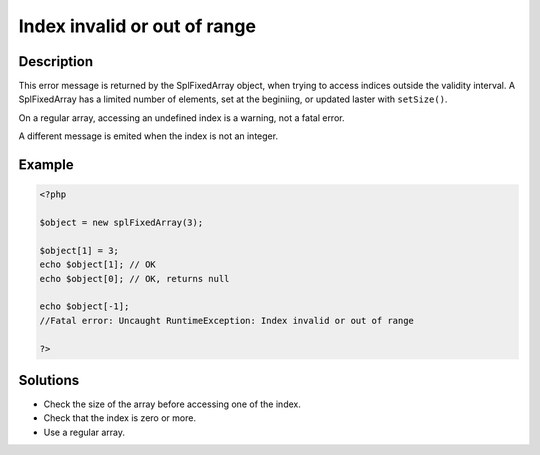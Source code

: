 .. _index-invalid-or-out-of-range:

Index invalid or out of range
-----------------------------
 
	.. meta::
		:description:
			Index invalid or out of range: This error message is returned by the SplFixedArray object, when trying to access indices outside the validity interval.

		:og:type: article
		:og:title: Index invalid or out of range
		:og:description: This error message is returned by the SplFixedArray object, when trying to access indices outside the validity interval
		:og:url: https://php-errors.readthedocs.io/en/latest/messages/index-invalid-or-out-of-range.html

Description
___________
 
This error message is returned by the SplFixedArray object, when trying to access indices outside the validity interval. A SplFixedArray has a limited number of elements, set at the beginiing, or updated laster with ``setSize()``.

On a regular array, accessing an undefined index is a warning, not a fatal error.

A different message is emited when the index is not an integer.


Example
_______

.. code-block:: php

   <?php
   
   $object = new splFixedArray(3);
   
   $object[1] = 3;
   echo $object[1]; // OK
   echo $object[0]; // OK, returns null
   
   echo $object[-1];
   //Fatal error: Uncaught RuntimeException: Index invalid or out of range
   
   ?>

Solutions
_________

+ Check the size of the array before accessing one of the index.
+ Check that the index is zero or more.
+ Use a regular array.
